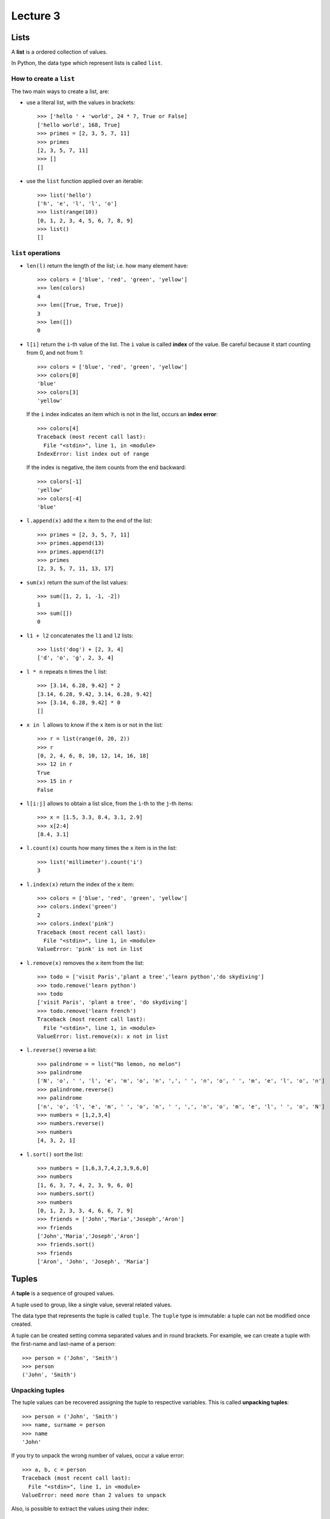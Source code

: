 Lecture 3
=========

Lists
-----

.. index:: list

A **list** is a ordered collection of values.

In Python, the data type which represent lists is called
``list``.

How to create a ``list``
~~~~~~~~~~~~~~~~~~~~~~~~

The two main ways to create a list, are:

* use a literal list, with the values in brackets::

    >>> ['hello ' + 'world', 24 * 7, True or False]
    ['hello world', 168, True]
    >>> primes = [2, 3, 5, 7, 11]
    >>> primes
    [2, 3, 5, 7, 11]
    >>> []
    []

* use the ``list`` function applied over an iterable::

    >>> list('hello')
    ['h', 'e', 'l', 'l', 'o']
    >>> list(range(10))
    [0, 1, 2, 3, 4, 5, 6, 7, 8, 9]
    >>> list()
    []

``list`` operations
~~~~~~~~~~~~~~~~~~~

* ``len(l)`` return the length of the list;
  i.e. how many element have::

    >>> colors = ['blue', 'red', 'green', 'yellow']
    >>> len(colors)
    4
    >>> len([True, True, True])
    3
    >>> len([])
    0

* ``l[i]`` return the ``i``-th value of the list.
  The ``i`` value is called **index** of the value.
  Be careful because it start counting from 0,
  and not from 1::

    >>> colors = ['blue', 'red', 'green', 'yellow']
    >>> colors[0]
    'blue'
    >>> colors[3]
    'yellow'

  If the ``i`` index indicates an item which is not in the list,
  occurs an **index error**::

    >>> colors[4]
    Traceback (most recent call last):
      File "<stdin>", line 1, in <module>
    IndexError: list index out of range

  If the index is negative,
  the item counts from the end backward::

    >>> colors[-1]
    'yellow'
    >>> colors[-4]
    'blue'

* ``l.append(x)`` add the ``x`` item to the end of the list::

    >>> primes = [2, 3, 5, 7, 11]
    >>> primes.append(13)
    >>> primes.append(17)
    >>> primes
    [2, 3, 5, 7, 11, 13, 17]

* ``sum(x)`` return the sum of the list values::

    >>> sum([1, 2, 1, -1, -2])
    1
    >>> sum([])
    0

* ``l1 + l2`` concatenates the  ``l1`` and ``l2`` lists::

    >>> list('dog') + [2, 3, 4]
    ['d', 'o', 'g', 2, 3, 4]

* ``l * n`` repeats ``n`` times the ``l`` list::

    >>> [3.14, 6.28, 9.42] * 2
    [3.14, 6.28, 9.42, 3.14, 6.28, 9.42]
    >>> [3.14, 6.28, 9.42] * 0
    []

* ``x in l`` allows to know if the  ``x`` item is or not in the list::

    >>> r = list(range(0, 20, 2))
    >>> r
    [0, 2, 4, 6, 8, 10, 12, 14, 16, 18]
    >>> 12 in r
    True
    >>> 15 in r
    False

* ``l[i:j]`` allows to obtain a list slice,
  from the ``i``-th to the ``j``-th items::

    >>> x = [1.5, 3.3, 8.4, 3.1, 2.9]
    >>> x[2:4]
    [8.4, 3.1]

* ``l.count(x)`` counts how many times the ``x`` item
  is in the list::

    >>> list('millimeter').count('i')
    3

* ``l.index(x)`` return the index of the ``x`` item::

    >>> colors = ['blue', 'red', 'green', 'yellow']
    >>> colors.index('green')
    2
    >>> colors.index('pink')
    Traceback (most recent call last):
      File "<stdin>", line 1, in <module>
    ValueError: 'pink' is not in list

* ``l.remove(x)`` removes the ``x`` item from the list::

    >>> todo = ['visit Paris','plant a tree','learn python','do skydiving']
    >>> todo.remove('learn python')
    >>> todo
    ['visit Paris', 'plant a tree', 'do skydiving']
    >>> todo.remove('learn french')
    Traceback (most recent call last):
      File "<stdin>", line 1, in <module>
    ValueError: list.remove(x): x not in list

* ``l.reverse()`` reverse a list::

    >>> palindrome = = list("No lemon, no melon")
    >>> palindrome
    ['N', 'o', ' ', 'l', 'e', 'm', 'o', 'n', ',', ' ', 'n', 'o', ' ', 'm', 'e', 'l', 'o', 'n']   
    >>> palindrome.reverse()
    >>> palindrome
    ['n', 'o', 'l', 'e', 'm', ' ', 'o', 'n', ' ', ',', 'n', 'o', 'm', 'e', 'l', ' ', 'o', 'N']
    >>> numbers = [1,2,3,4]
    >>> numbers.reverse() 
    >>> numbers
    [4, 3, 2, 1]

* ``l.sort()`` sort the list::

    >>> numbers = [1,6,3,7,4,2,3,9,6,0]
    >>> numbers
    [1, 6, 3, 7, 4, 2, 3, 9, 6, 0]
    >>> numbers.sort()
    >>> numbers
    [0, 1, 2, 3, 3, 4, 6, 6, 7, 9]
    >>> friends = ['John','Maria','Joseph','Aron']
    >>> friends
    ['John','Maria','Joseph','Aron']
    >>> friends.sort()
    >>> friends
    ['Aron', 'John', 'Joseph', 'Maria']

Tuples
------

.. index:: tuple

A **tuple** is a sequence of grouped values.

A tuple used to group, like a single value,
several related values.

The data type that represents the tuple is called ``tuple``.
The ``tuple`` type is immutable: a tuple can not be modified once created.

.. index:: tuple literal

A tuple can be created
setting comma separated values and in round brackets.
For example,
we can create a tuple with the first-name and last-name of a person::

    >>> person = ('John', 'Smith')
    >>> person
    ('John', 'Smith')

Unpacking tuples
~~~~~~~~~~~~~~~~

.. index:: unpacking

The tuple values can be recovered assigning the tuple to respective variables.
This is called **unpacking tuples**::

    >>> person = ('John', 'Smith')
    >>> name, surname = person
    >>> name
    'John'

If you try to unpack the wrong number of values,
occur a value error::

    >>> a, b, c = person
    Traceback (most recent call last):
      File "<stdin>", line 1, in <module>
    ValueError: need more than 2 values to unpack

Also, is possible to extract the values using their index::

    >>> person[1]
    'Smith'

``tuple`` comparison
~~~~~~~~~~~~~~~~~~~~~~

Two tuples are the same
when have the same size
and each of their items have the same value::

    >>> (1, 2) == (3 // 2, 1 + 1)
    True
    >>> (6, 1) == (6, 2)
    False
    >>> (6, 1) == (6, 1, 0)
    False

.. index:: lexicographic order

To determinate if a tuple is less than another,
is used which denominates **lexicographic order**.
If the first position items from both tuples are not the same,
they determine the order of the tuples::

    >>> (1, 4, 7) < (2, 0, 0, 1)
    True
    >>> (1, 9, 10) < (0, 5)
    False

The first comparison is  ``True`` because ``1 < 2``.
The second comparison is ``False`` because ``1 > 0``.
No matter the value of the following values,
or if a tuple has more element than the other.

If the first position items are the same,
then used the next value to do the comparison::

    >>> (6, 1, 8) < (6, 2, 8)
    True
    >>> (6, 1, 8) < (6, 0)
    False

The first comparison is  ``True`` because ``6 == 6`` and ``1 < 2``.
The second comparison is ``False`` because ``6 == 6`` and ``1 > 0``.

If the respective items continue being the same,
we continue trying with the next values.
If a tuple run out of items to compare before the other,
then is immediately less than the other::

    >>> (1, 2) < (1, 2 ,4)
    True
    >>> (1, 3) < (1, 2, 4)
    False

The first comparison is ``True`` because ``1 == 1``, ``2 == 2``,
and end there are completed items in the first tuple.
The second comparison is ``False`` because ``1 == 1`` and ``3 < 2``;
in this case, if reached to determine the outcome before they run out the elements.

This comparison method is the same used to set words in alphabetic order.
(for example, in directories and dictionaries)::

    >>> 'car' < 'carousel'
    True
    >>> 'car' < 'cars'
    True
    >>> 'mon' < 'month' < 'monthly''
    True


Sets
----

.. index:: sets

A **set** is a disordered collection of non repeated values.

The Python sets are analogues to mathematical sets.
The data type that represent the sets is called ``set``.

The ``set`` type is mutable:
once a set was created, can be modified.

How to create a ``set``
~~~~~~~~~~~~~~~~~~~~~~~
The two main ways to create a set are:

* use a literal set, in brackets::

    >>> colors = {'blue', 'red', 'white', 'white'}
    >>> colors
    {'red', 'blue', 'white'}

  Note that set does not include repeated items,
  and the items are not in the same order they were added.

* use the ``set`` function applied over an iterable::

    >>> set('abracadabra')
    {'a', 'r', 'b', 'c', 'd'}
    >>> set(range(50, 2000, 400))
    {1250, 50, 1650, 850, 450}
    >>> set([(1, 2, 3), (4, 5), (6, 7, 8, 9)])
    {(4, 5), (6, 7, 8, 9), (1, 2, 3)}

  The empty set must be created using ``set()``,
  as ``{}`` represents the empty dictionary.

The set items must be immutable.
For example, is not possible to create a set of list,
but yes a set of tuples::

    >>> s = {[2, 4], [6, 1]}
    Traceback (most recent call last):
      File "<stdin>", line 1, in <module>
    TypeError: unhashable type: 'list'
    >>> s = {(2, 4), (6, 1)}
    >>> s
    set([(6, 1), (2, 4)])

As a set is not  ordered,
makes no sense try to obtain an item using the index::

    >>> s = {'a', 'b', 'c'}
    >>> s[0]
    Traceback (most recent call last):
      File "<stdin>", line 1, in <module>
    TypeError: 'set' object does not support indexing


``set`` operations
~~~~~~~~~~~~~~~~~~~

* ``len(s)`` return the number of items of the ``s`` set::

    >>> len(set('abracadabra'))
    5
    >>> len(set())
    0

* ``x in s`` allows to know if the ``x`` item is in the ``s`` set::

    >>> 3 in {2, 3, 4}
    True
    >>> 5 in {2, 3, 4}
    False

  ``x not in s`` allows to know if ``x`` is not in the ``s`` set::

    >>> 10 not in {2, 3, 4}
    True

* ``s.add(x)`` adds the ``x`` item to the ``s`` set::

    >>> s = {6, 1, 5, 4, 3}
    >>> s.add(-37)
    >>> s
    {1, 3, 4, 5, 6, -37}
    >>> s.add(4)
    >>> s
    {1, 3, 4, 5, 6, -37}

* ``s.remove(x)`` remove the ``x`` item from the ``s`` set::

    >>> s = {6, 1, 5, 4, 3}
    >>> s.remove(1)
    >>> s
    {3, 4, 5, 6}

  If the ``x`` item is not in the set, occurs a **key error**::

    >>> s.remove(10)
    Traceback (most recent call last):
      File "<stdin>", line 1, in <module>
    KeyError: 10

* ``s & t`` return the intersection between the ``s`` and ``t`` sets::

    >>> a = {1, 2, 3, 4}
    >>> b = {2, 4, 6, 8}
    >>> a & b
    {2, 4}

* ``s | t`` return the union of the ``s`` and ``t`` sets::

    >>> a | b
    {1, 2, 3, 4, 6, 8}

* ``s - t`` return the difference between ``s`` and ``t``;
  i.e. the items of ``s`` that are not in ``t``::

    >>> a - b
    {1, 3}

* ``s ^ t`` return the symmetric difference between ``s`` and ``t``;
  i.e. the items in ``s`` or in ``t``,
  but not in both::

    >>> a ^ b
    {1, 3, 6, 8}

* ``s < t`` indicates if ``s`` is a subset of ``t``::

    >>> {1, 2} < {1, 2, 3}
    True
    >>> {1, 4} < {1, 2, 3}
    False

  ``s <= t`` also indicates if ``s`` is a subset of ``t``.
  The difference occurs when the sets are the same::
* ``s & t`` return the intersection between the ``s`` and ``t`` sets::

    >>> a = {1, 2, 3, 4}
    >>> b = {2, 4, 6, 8}
    >>> a & b
    {2, 4}

* ``s | t`` return the union of the sets ``s`` and ``t``::

    >>> a | b
    {1, 2, 3, 4, 6, 8}

* ``s - t`` return the difference between ``s`` and ``t``;
  i.e. the items of ``s`` that is not in ``t``::

    >>> a - b
    {1, 3}

* ``s ^ t`` return the symmetric difference between ``s`` and ``t``;
  i.e.  the items in ``s`` or in ``t``,
  but not in both::

    >>> a ^ b
    {1, 3, 6, 8}

* ``s < t`` indicates if ``s`` is a subset of ``t``::

    >>> {1, 2} < {1, 2, 3}
    True
    >>> {1, 4} < {1, 2, 3}
    False

  ``s <= t`` also indicates if ``s`` is a subset of ``t``.
  The difference occurs when the sets are the same::

    >>> {1, 2, 3} < {1, 2, 3}
    False
    >>> {1, 2, 3} <= {1, 2, 3}
    True


Dictionaries
------------

.. index:: dictionary

A **dictionary** is a data type that allow to associate value pairs.

.. index:: key (dictionary), value (dictionary)

A dictionary can be see
like a **key** collection,
each one has a **value** associated.
The keys are disordered
and there are no repeated keys.
The only way to access a value
is through their key.

How to create a ``dictionary``
~~~~~~~~~~~~~~~~~~~~~~~~~~~~~~

The main way to create a dictionary is using a literal dictionary.
The key is associated to a value using two points (colon)::

    >>> telephones = {'John': 5552437, 'Andy': 5551428, 'Shane': 5550012}

In this example,
the keys are ``'John'``, ``'Andy'`` and ``'Shane'``,
and the associated values to their are,
``5552437``, ``5551428`` and ``5550012`` respectively.

An empty dictionary can be created using ``{}`` or with a function called ``dict()``::

    >>> d = {}
    >>> d = dict()

How to use a ``dictionary``
~~~~~~~~~~~~~~~~~~~~~~~~~~~

The associated value to the ``k`` key in the ``d`` dictionary
can be obtained through ``d[k]``. ::

    >>> telephones['John']
    5552437
    >>> telephones['Andy']
    5551428

If the key is not present in the dictionary,
occurs a **key error** (``KeyError``)::

    >>> telephones['Nancy']
    Traceback (most recent call last):
      File "<stdin>", line 1, in <module>
    KeyError: 'Nancy'

It is possible to add new keys simply assigning to a value::

    >>> telephones['Peter'] = 4448139
    >>> telephones
    {'John': 5552437, 'Peter': 4448139, 'Andy': 5551428, 'Shane': 5550012}

Note that the order in which the keys are in the dictionary
is not necessarily the same order in they were added.

If you assign a value to a key already in the dictionary,
the previous value  is overwritten.
Remember that a dictionary can not have repeated keys::

    >>> telephones
    {'John': 5552437, 'Peter': 4448139, 'Andy': 5551428, 'Share': 5550012}
    >>> telephones['Andy'] = 4448139
    >>> telephones
    {'John': 5552437, 'Peter': 4448139, 'Andy': 4448139, 'Share': 5550012}

The values can be repeated.
In the previous example, Andy and Peter have the same number.

To remove a key, you can use the ``del`` statement::

    >>> del telephones['Share']
    >>> telephones
    {'John': 5552437, 'Peter': 4448139, 'Andy': 4448139}

If you use a dictionary in a ``for`` cycle, 
in each iteration a key is obtained::

    >>> for k in telephones:
    ...     print(k)
    ...
    John
    Peter
    Andy

To iterate over the keys, used ``d.values()``::

    >>> for v in telephones.values():
    ...     print(v)
    ...
    5552437
    4448139
    4448139

Also is possible create key lists or values::

    >>> list(telephones)
    ['John', 'Peter', 'Andy']
    >>> list(telephones.values())
    [5552437, 4448139, 4448139]

``len(d)`` return how many key-value pairs are in the dictionary::

    >>> numbers = {15: 'fifteen', 24: 'twenty-four'}
    >>> len(numbers)
    2
    >>> len({})
    0

``k in d`` allow to know if the ``k`` key is in the ``d`` dictionary::

    >>> legs = {'cat': 4, 'human': 2, 'octopus': 8, 'dog': 4, 'centipede': 100}
    >>> 'dog' in legs
    True
    >>> 'worm' in legs
    False

To know if a key *is not* in the dictionary,
is possible to use the ``not in`` statement::

    >>> 'worm' not in legs
    True

Assignment 3
------------

PENDING

